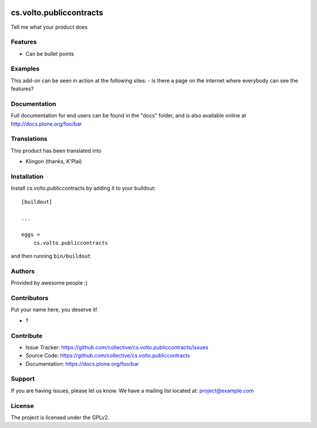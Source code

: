 .. This README is meant for consumption by humans and pypi. Pypi can render rst files so please do not use Sphinx features.
   If you want to learn more about writing documentation, please check out: http://docs.plone.org/about/documentation_styleguide.html
   This text does not appear on pypi or github. It is a comment.

.. image:: https://github.com/collective/cs.volto.publiccontracts/actions/workflows/plone-package.yml/badge.svg
    :target: https://github.com/collective/cs.volto.publiccontracts/actions/workflows/plone-package.yml

.. image:: https://coveralls.io/repos/github/collective/cs.volto.publiccontracts/badge.svg?branch=main
    :target: https://coveralls.io/github/collective/cs.volto.publiccontracts?branch=main
    :alt: Coveralls

.. image:: https://codecov.io/gh/collective/cs.volto.publiccontracts/branch/master/graph/badge.svg
    :target: https://codecov.io/gh/collective/cs.volto.publiccontracts

.. image:: https://img.shields.io/pypi/v/cs.volto.publiccontracts.svg
    :target: https://pypi.python.org/pypi/cs.volto.publiccontracts/
    :alt: Latest Version

.. image:: https://img.shields.io/pypi/status/cs.volto.publiccontracts.svg
    :target: https://pypi.python.org/pypi/cs.volto.publiccontracts
    :alt: Egg Status

.. image:: https://img.shields.io/pypi/pyversions/cs.volto.publiccontracts.svg?style=plastic   :alt: Supported - Python Versions

.. image:: https://img.shields.io/pypi/l/cs.volto.publiccontracts.svg
    :target: https://pypi.python.org/pypi/cs.volto.publiccontracts/
    :alt: License


========================
cs.volto.publiccontracts
========================

Tell me what your product does

Features
--------

- Can be bullet points


Examples
--------

This add-on can be seen in action at the following sites:
- Is there a page on the internet where everybody can see the features?


Documentation
-------------

Full documentation for end users can be found in the "docs" folder, and is also available online at http://docs.plone.org/foo/bar


Translations
------------

This product has been translated into

- Klingon (thanks, K'Plai)


Installation
------------

Install cs.volto.publiccontracts by adding it to your buildout::

    [buildout]

    ...

    eggs =
        cs.volto.publiccontracts


and then running ``bin/buildout``


Authors
-------

Provided by awesome people ;)


Contributors
------------

Put your name here, you deserve it!

- ?


Contribute
----------

- Issue Tracker: https://github.com/collective/cs.volto.publiccontracts/issues
- Source Code: https://github.com/collective/cs.volto.publiccontracts
- Documentation: https://docs.plone.org/foo/bar


Support
-------

If you are having issues, please let us know.
We have a mailing list located at: project@example.com


License
-------

The project is licensed under the GPLv2.
